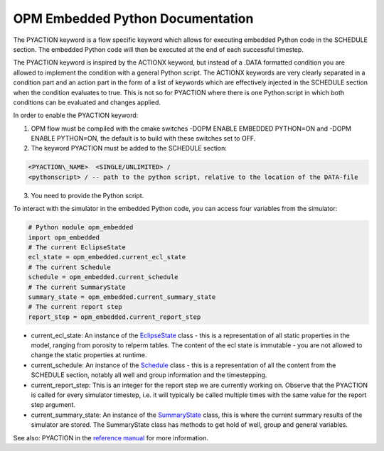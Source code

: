 OPM Embedded Python Documentation
=================================

The PYACTION keyword is a flow specific keyword which allows for executing embedded Python
code in the SCHEDULE section. The embedded Python code will then be executed at the end of each successful timestep.

The PYACTION keyword is inspired
by the ACTIONX keyword, but instead of a .DATA formatted condition you
are allowed to implement the condition with a general Python script. The
ACTIONX keywords are very clearly separated in a condition part and an
action part in the form of a list of keywords which are effectively injected in
the SCHEDULE section when the condition evaluates to true.
This is not so for PYACTION where there is one Python script in which both
conditions can be evaluated and changes applied.

In order to enable the PYACTION keyword:

1. OPM flow must be compiled with the cmake switches -DOPM ENABLE EMBEDDED PYTHON=ON and -DOPM ENABLE PYTHON=ON, the default is to build with these switches set to OFF.

2. The keyword PYACTION must be added to the SCHEDULE section:

.. code-block:: python

	<PYACTION\_NAME>  <SINGLE/UNLIMITED> /
	<pythonscript> / -- path to the python script, relative to the location of the DATA-file

3. You need to provide the Python script.


To interact with the simulator in the embedded Python code, you can access four variables from the simulator:

.. code-block:: python

	# Python module opm_embedded
	import opm_embedded
	# The current EclipseState
	ecl_state = opm_embedded.current_ecl_state
	# The current Schedule
	schedule = opm_embedded.current_schedule
	# The current SummaryState
	summary_state = opm_embedded.current_summary_state
	# The current report step
	report_step = opm_embedded.current_report_step 


- current_ecl_state: An instance of the `EclipseState <common.html#opm.io.ecl_state.EclipseState>`_ class - this is a representation of all static properties in the model, ranging from porosity to relperm tables. The content of the ecl state is immutable - you are not allowed to change the static properties at runtime.

- current_schedule: An instance of the `Schedule <common.html#opm.io.schedule.Schedule>`_ class - this is a representation of all the content from the SCHEDULE section, notably all well and group information and the timestepping.

- current_report_step: This is an integer for the report step we are currently working on. Observe that the PYACTION is called for every simulator timestep, i.e. it will typically be called multiple times with the same value for the report step argument.

- current_summary_state: An instance of the `SummaryState <common.html#opm.io.sim.SummaryState>`_ class, this is where the current summary results of the simulator are stored. The SummaryState class has methods to get hold of well, group and general variables.

See also: PYACTION in the `reference manual <https://opm-project.org/?page_id=955>`_ for more information.
